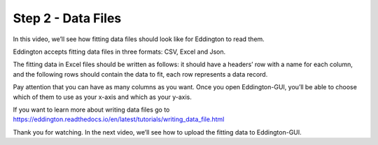 .. _data_files:

Step 2 - Data Files
=====================

.. video:: ../_static/data_files.mp4
   :width: 500
   :height: 300

In this video, we’ll see how fitting data files should look like for Eddington to
read them.

Eddington accepts fitting data files in three formats: CSV, Excel and Json.

The fitting data in Excel files should be written as follows: it should have a headers’
row with a name for each column, and the following rows should contain the data to fit,
each row represents a data record.

Pay attention that you can have as many columns as you want. Once you open
Eddington-GUI, you’ll be able to choose which of them to use as your x-axis and
which as your y-axis.

If you want to learn more about writing data files go to
https://eddington.readthedocs.io/en/latest/tutorials/writing_data_file.html

Thank you for watching. In the next video, we’ll see how to upload the fitting data to
Eddington-GUI.

